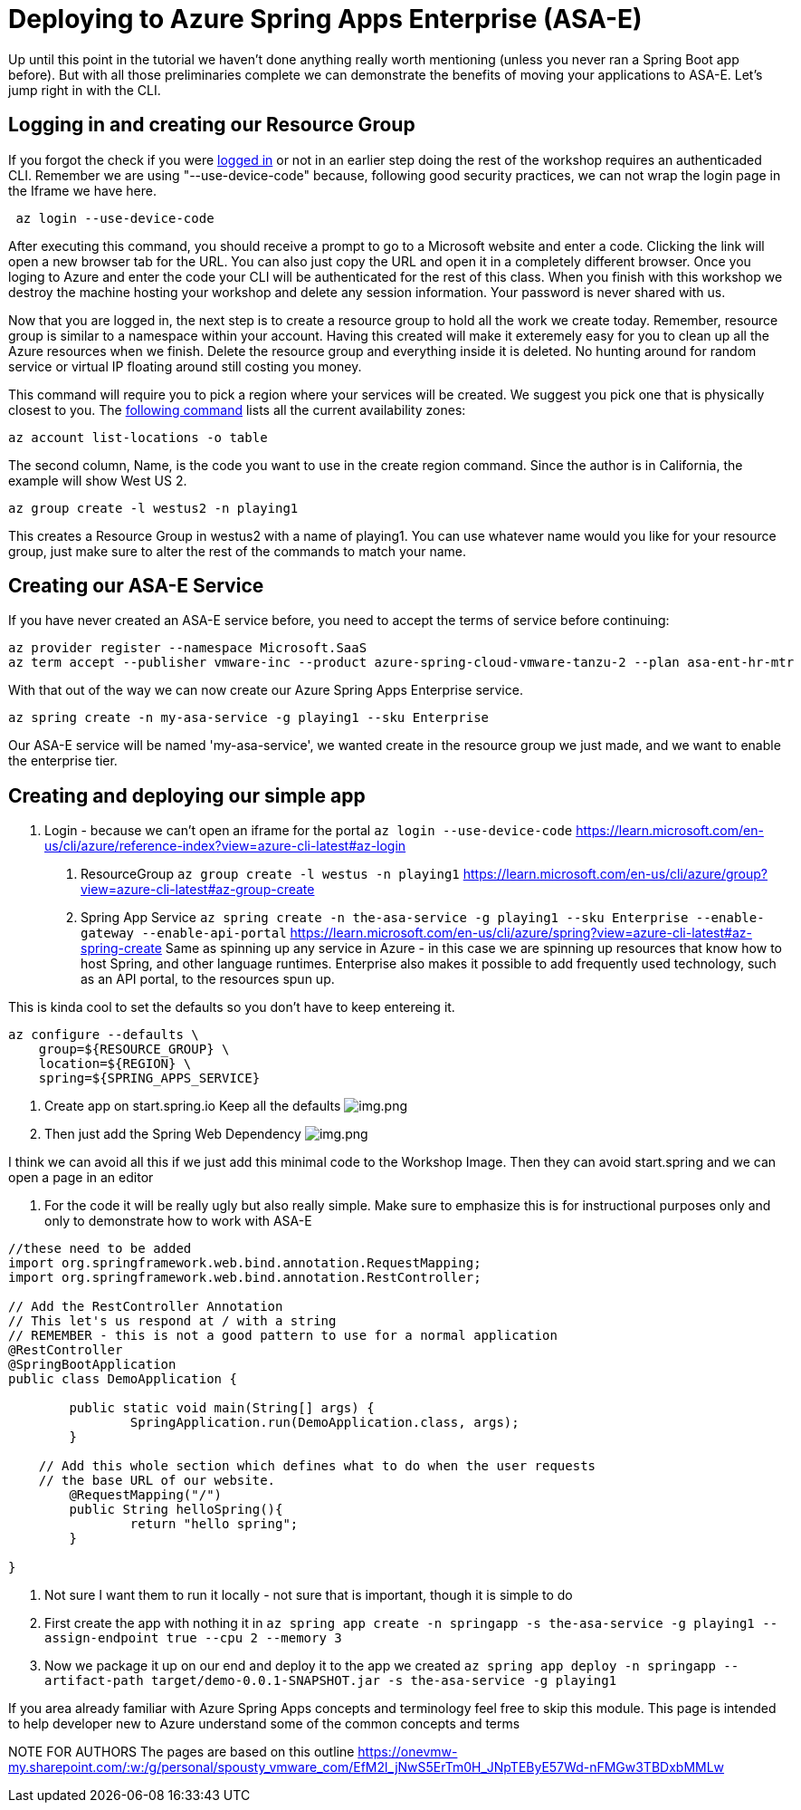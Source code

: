 
= Deploying to Azure Spring Apps Enterprise (ASA-E)

Up until this point in the tutorial we haven't done anything really worth mentioning (unless you never ran a Spring Boot app before). But with all those
preliminaries complete we can demonstrate the benefits of moving your applications to ASA-E. Let's jump right in with the CLI.

== Logging in and creating our Resource Group

If you forgot the check if you were https://learn.microsoft.com/en-us/cli/azure/reference-index?view=azure-cli-latest#az-login[logged in] or not in an earlier step doing the rest of the workshop requires an authenticaded CLI. Remember we are using "--use-device-code" because, following good security practices, we can not wrap the login page in the Iframe we have here.

[source, bash, role=execute]
----
 az login --use-device-code
----

After executing this command, you should receive a prompt to go to a Microsoft website and enter a code. Clicking the link will open a new browser tab for the URL. You can also just copy the URL and open it in a completely different browser. Once you loging to Azure and enter the code your CLI will be authenticated for the rest of this class. When you finish with this workshop we destroy the machine hosting your workshop and delete any session information. Your password is never shared with us.

Now that you are logged in, the next step is to create a resource group to hold all the work we create today. Remember, resource group is similar to a namespace within your account. Having this created will make it exteremely easy for you to clean up all the Azure resources when we finish. Delete the resource group and everything inside it is deleted. No hunting around for random service or virtual IP floating around still costing you money.

This command will require you to pick a region where your services will be created. We suggest you pick one that is physically closest to you.  The https://stackoverflow.com/questions/44143981/is-there-an-api-to-list-all-azure-regions[following command] lists all the current availability zones:

[source, bash, role=execute]
----
az account list-locations -o table
----

The second column, Name, is the code you want to use in the create region command. Since the author is in California, the example will show West US 2.

[source, bash, role=copy]
----
az group create -l westus2 -n playing1
----

This creates a Resource Group in westus2 with a name of playing1. You can use whatever name would you like for your resource group, just make sure to alter the rest of the commands to match your name.


== Creating our ASA-E Service

If you have never created an ASA-E service before, you need to accept the terms of service before continuing:

[source, bash, role=execute]
----
az provider register --namespace Microsoft.SaaS
az term accept --publisher vmware-inc --product azure-spring-cloud-vmware-tanzu-2 --plan asa-ent-hr-mtr
----

With that out of the way we can now create our Azure Spring Apps Enterprise service.

[source, bash, role=copy]
----
az spring create -n my-asa-service -g playing1 --sku Enterprise
----

Our ASA-E service will be named 'my-asa-service', we wanted create in the resource group we just made, and we want to enable the enterprise tier.


== Creating and deploying our simple app



1. Login - because we can't open an iframe for the portal
 `az login --use-device-code`
 https://learn.microsoft.com/en-us/cli/azure/reference-index?view=azure-cli-latest#az-login

. ResourceGroup
 `az group create -l westus -n playing1`
 https://learn.microsoft.com/en-us/cli/azure/group?view=azure-cli-latest#az-group-create

. Spring App Service
 `az spring create -n the-asa-service -g playing1 --sku Enterprise  --enable-gateway --enable-api-portal`
 https://learn.microsoft.com/en-us/cli/azure/spring?view=azure-cli-latest#az-spring-create
 Same as spinning up any service in Azure - in this case we are spinning up resources that know how to host Spring, and other language runtimes.
 Enterprise also makes it possible to add frequently used technology, such as an API portal, to the resources spun up.

This is kinda cool to set the defaults so you don't have to keep entereing it.

[source,shell]
----
az configure --defaults \
    group=${RESOURCE_GROUP} \
    location=${REGION} \
    spring=${SPRING_APPS_SERVICE}
----

. Create app on start.spring.io
 Keep all the defaults
 image:images/create-app-startspring.png[img.png]

. Then just add the Spring Web Dependency
 image:images/create-app-dependencies.png[img.png]

I think we can avoid all this if we just add this minimal code to the Workshop Image. Then they can avoid start.spring and we can open a page in an editor

. For the code it will be really ugly but also really simple. Make sure to emphasize this is for instructional purposes only and only to demonstrate how to work with ASA-E
[source,java]
----
//these need to be added
import org.springframework.web.bind.annotation.RequestMapping;
import org.springframework.web.bind.annotation.RestController;

// Add the RestController Annotation
// This let's us respond at / with a string
// REMEMBER - this is not a good pattern to use for a normal application
@RestController
@SpringBootApplication
public class DemoApplication {

	public static void main(String[] args) {
		SpringApplication.run(DemoApplication.class, args);
	}

    // Add this whole section which defines what to do when the user requests
    // the base URL of our website.
	@RequestMapping("/")
	public String helloSpring(){
		return "hello spring";
	}

}
----

. Not sure I want them to run it locally - not sure that is important, though it is simple to do
. First create the app with nothing it in
`az spring app create -n springapp -s the-asa-service -g playing1  --assign-endpoint true --cpu 2 --memory 3`
. Now we package it up on our end and deploy it to the app we created
 `az spring app deploy -n springapp --artifact-path target/demo-0.0.1-SNAPSHOT.jar -s the-asa-service -g playing1`

If you area already familiar with Azure Spring Apps concepts and terminology feel free to skip
this module. This page is intended to help developer new to Azure understand some of the common concepts and terms

NOTE FOR AUTHORS The pages are based on this outline
https://onevmw-my.sharepoint.com/:w:/g/personal/spousty_vmware_com/EfM2l_jNwS5ErTm0H_JNpTEByE57Wd-nFMGw3TBDxbMMLw